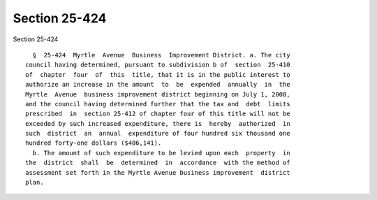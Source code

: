 Section 25-424
==============

Section 25-424 ::    
        
     
        §  25-424  Myrtle  Avenue  Business  Improvement District. a. The city
      council having determined, pursuant to subdivision b of  section  25-410
      of  chapter  four  of  this  title, that it is in the public interest to
      authorize an increase in the amount  to  be  expended  annually  in  the
      Myrtle  Avenue  business improvement district beginning on July 1, 2008,
      and the council having determined further that the tax and  debt  limits
      prescribed  in  section 25-412 of chapter four of this title will not be
      exceeded by such increased expenditure, there is  hereby  authorized  in
      such  district  an  annual  expenditure of four hundred six thousand one
      hundred forty-one dollars ($406,141).
        b. The amount of such expenditure to be levied upon each  property  in
      the  district  shall  be  determined  in  accordance  with the method of
      assessment set forth in the Myrtle Avenue business improvement  district
      plan.
    
    
    
    
    
    
    